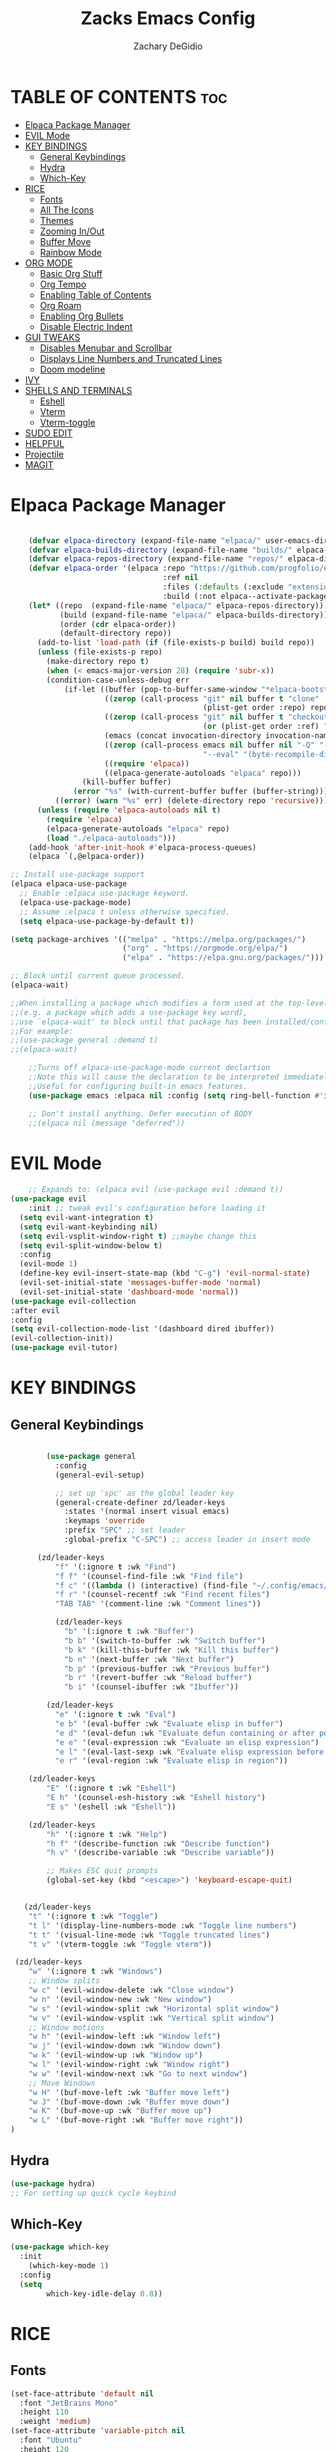 #+TITLE:Zacks Emacs Config
#+AUTHOR: Zachary DeGidio
#+DESCRIPTION: Zacks personal Emacs config.
#+STARTUP: showeverything
#+OPTIONS: toc:2
* TABLE OF CONTENTS :toc:
- [[#elpaca--package-manager][Elpaca  Package Manager]]
- [[#evil-mode][EVIL Mode]]
- [[#key-bindings][KEY BINDINGS]]
  - [[#general-keybindings][General Keybindings]]
  - [[#hydra][Hydra]]
  - [[#which-key][Which-Key]]
- [[#rice][RICE]]
  - [[#fonts][Fonts]]
  - [[#all-the-icons][All The Icons]]
  - [[#themes][Themes]]
  - [[#zooming-inout][Zooming In/Out]]
  - [[#buffer-move][Buffer Move]]
  - [[#rainbow-mode][Rainbow Mode]]
- [[#org-mode][ORG MODE]]
  - [[#basic-org-stuff][Basic Org Stuff]]
  - [[#org-tempo][Org Tempo]]
  - [[#enabling-table-of-contents][Enabling Table of Contents]]
  - [[#org-roam][Org Roam]]
  - [[#enabling-org-bullets][Enabling Org Bullets]]
  - [[#disable-electric-indent][Disable Electric Indent]]
- [[#gui-tweaks][GUI TWEAKS]]
  - [[#disables-menubar-and-scrollbar][Disables Menubar and Scrollbar]]
  - [[#displays-line-numbers-and-truncated-lines][Displays Line Numbers and Truncated Lines]]
  - [[#doom-modeline][Doom modeline]]
- [[#ivy][IVY]]
- [[#shells-and-terminals][SHELLS AND TERMINALS]]
  - [[#eshell][Eshell]]
  - [[#vterm][Vterm]]
  - [[#vterm-toggle][Vterm-toggle]]
- [[#sudo-edit][SUDO EDIT]]
- [[#helpful][HELPFUL]]
- [[#projectile][Projectile]]
- [[#magit][MAGIT]]

* Elpaca  Package Manager
#+begin_src emacs-lisp

      (defvar elpaca-directory (expand-file-name "elpaca/" user-emacs-directory))
      (defvar elpaca-builds-directory (expand-file-name "builds/" elpaca-directory))
      (defvar elpaca-repos-directory (expand-file-name "repos/" elpaca-directory))
      (defvar elpaca-order '(elpaca :repo "https://github.com/progfolio/elpaca.git"
                                    :ref nil
                                    :files (:defaults (:exclude "extensions"))
                                    :build (:not elpaca--activate-package)))
      (let* ((repo  (expand-file-name "elpaca/" elpaca-repos-directory))
             (build (expand-file-name "elpaca/" elpaca-builds-directory))
             (order (cdr elpaca-order))
             (default-directory repo))
        (add-to-list 'load-path (if (file-exists-p build) build repo))
        (unless (file-exists-p repo)
          (make-directory repo t)
          (when (< emacs-major-version 28) (require 'subr-x))
          (condition-case-unless-debug err
              (if-let ((buffer (pop-to-buffer-same-window "*elpaca-bootstrap*"))
                       ((zerop (call-process "git" nil buffer t "clone"
                                             (plist-get order :repo) repo)))
                       ((zerop (call-process "git" nil buffer t "checkout"
                                             (or (plist-get order :ref) "--"))))
                       (emacs (concat invocation-directory invocation-name))
                       ((zerop (call-process emacs nil buffer nil "-Q" "-L" "." "--batch"
                                             "--eval" "(byte-recompile-directory \".\" 0 'force)")))
                       ((require 'elpaca))
                       ((elpaca-generate-autoloads "elpaca" repo)))
                  (kill-buffer buffer)
                (error "%s" (with-current-buffer buffer (buffer-string))))
            ((error) (warn "%s" err) (delete-directory repo 'recursive))))
        (unless (require 'elpaca-autoloads nil t)
          (require 'elpaca)
          (elpaca-generate-autoloads "elpaca" repo)
          (load "./elpaca-autoloads")))
      (add-hook 'after-init-hook #'elpaca-process-queues)
      (elpaca `(,@elpaca-order))

  ;; Install use-package support
  (elpaca elpaca-use-package
    ;; Enable :elpaca use-package keyword.
    (elpaca-use-package-mode)
    ;; Assume :elpaca t unless otherwise specified.
    (setq elpaca-use-package-by-default t))

  (setq package-archives '(("melpa" . "https://melpa.org/packages/")
                           ("org" . "https://orgmode.org/elpa/")
                           ("elpa" . "https://elpa.gnu.org/packages/")))

  ;; Block until current queue processed.
  (elpaca-wait)

  ;;When installing a package which modifies a form used at the top-level
  ;;(e.g. a package which adds a use-package key word),
  ;;use `elpaca-wait' to block until that package has been installed/configured.
  ;;For example:
  ;;(use-package general :demand t)
  ;;(elpaca-wait)

      ;;Turns off elpaca-use-package-mode current declartion
      ;;Note this will cause the declaration to be interpreted immediately (not deferred).
      ;;Useful for configuring built-in emacs features.
      (use-package emacs :elpaca nil :config (setq ring-bell-function #'ignore))

      ;; Don't install anything. Defer execution of BODY
      ;;(elpaca nil (message "deferred"))
  
#+end_src

* EVIL Mode
#+begin_src emacs-lisp
      ;; Expands to: (elpaca evil (use-package evil :demand t))
  (use-package evil
      :init ;; tweak evil's configuration before loading it
    (setq evil-want-integration t)
    (setq evil-want-keybinding nil)
    (setq evil-vsplit-window-right t) ;;maybe change this
    (setq evil-split-window-below t)
    :config
    (evil-mode 1)
    (define-key evil-insert-state-map (kbd "C-g") 'evil-normal-state)
    (evil-set-initial-state 'messages-buffer-mode 'normal)
    (evil-set-initial-state 'dashboard-mode 'normal))
  (use-package evil-collection
  :after evil
  :config
  (setq evil-collection-mode-list '(dashboard dired ibuffer))
  (evil-collection-init))
  (use-package evil-tutor)

#+end_src

* KEY BINDINGS
** General Keybindings

#+begin_src emacs-lisp

          (use-package general
            :config
            (general-evil-setup)

            ;; set up 'spc' as the global leader key
            (general-create-definer zd/leader-keys
              :states '(normal insert visual emacs)
              :keymaps 'override
              :prefix "SPC" ;; set leader
              :global-prefix "C-SPC") ;; access leader in insert mode

        (zd/leader-keys
            "f" '(:ignore t :wk "Find")
            "f f" '(counsel-find-file :wk "Find file")
            "f c" '((lambda () (interactive) (find-file "~/.config/emacs/config.org")) :wk "Edit emacs config")
            "f r" '(counsel-recentf :wk "Find recent files")
            "TAB TAB" '(comment-line :wk "Comment lines"))

            (zd/leader-keys
              "b" '(:ignore t :wk "Buffer")
              "b b" '(switch-to-buffer :wk "Switch buffer")
              "b k" '(kill-this-buffer :wk "Kill this buffer")
              "b n" '(next-buffer :wk "Next buffer")
              "b p" '(previous-buffer :wk "Previous buffer")
              "b r" '(revert-buffer :wk "Reload buffer")
              "b i" '(counsel-ibuffer :wk "Ibuffer"))

          (zd/leader-keys
            "e" '(:ignore t :wk "Eval")    
            "e b" '(eval-buffer :wk "Evaluate elisp in buffer")
            "e d" '(eval-defun :wk "Evaluate defun containing or after point")
            "e e" '(eval-expression :wk "Evaluate an elisp expression")
            "e l" '(eval-last-sexp :wk "Evaluate elisp expression before point")
            "e r" '(eval-region :wk "Evaluate elisp in region"))

      (zd/leader-keys
          "E" '(:ignore t :wk "Eshell")
          "E h" '(counsel-esh-history :wk "Eshell history")
          "E s" '(eshell :wk "Eshell"))

      (zd/leader-keys
          "h" '(:ignore t :wk "Help")
          "h f" '(describe-function :wk "Describe function")
          "h v" '(describe-variable :wk "Describe variable"))

          ;; Makes ESC quit prompts
          (global-set-key (kbd "<escape>") 'keyboard-escape-quit)


     (zd/leader-keys
      "t" '(:ignore t :wk "Toggle")
      "t l" '(display-line-numbers-mode :wk "Toggle line numbers")
      "t t" '(visual-line-mode :wk "Toggle truncated lines")
      "t v" '(vterm-toggle :wk "Toggle vterm"))

   (zd/leader-keys
      "w" '(:ignore t :wk "Windows")
      ;; Window splits
      "w c" '(evil-window-delete :wk "Close window")
      "w n" '(evil-window-new :wk "New window")
      "w s" '(evil-window-split :wk "Horizontal split window")
      "w v" '(evil-window-vsplit :wk "Vertical split window")
      ;; Window motions
      "w h" '(evil-window-left :wk "Window left")
      "w j" '(evil-window-down :wk "Window down")
      "w k" '(evil-window-up :wk "Window up")
      "w l" '(evil-window-right :wk "Window right")
      "w w" '(evil-window-next :wk "Go to next window")
      ;; Move Windows
      "w H" '(buf-move-left :wk "Buffer move left")
      "w J" '(buf-move-down :wk "Buffer move down")
      "w K" '(buf-move-up :wk "Buffer move up")
      "w L" '(buf-move-right :wk "Buffer move right"))
  )

#+end_src

** Hydra
#+begin_src emacs-lisp
  (use-package hydra)
  ;; For setting up quick cycle keybind
#+end_src

** Which-Key
#+begin_src emacs-lisp
  (use-package which-key
    :init
      (which-key-mode 1)
    :config
    (setq
          which-key-idle-delay 0.8))
#+end_src

* RICE
** Fonts
#+begin_src emacs-lisp
  (set-face-attribute 'default nil
    :font "JetBrains Mono"
    :height 110
    :weight 'medium)
  (set-face-attribute 'variable-pitch nil
    :font "Ubuntu"
    :height 120
    :weight 'medium)
  (set-face-attribute 'fixed-pitch nil
    :font "JetBrains Mono"
    :height 110
    :weight 'medium)
  ;; Makes commented text and keywords italics.
  ;; Only works in emacsclient not emacs.
  ;; You gotta have an italic face available.
  (set-face-attribute 'font-lock-comment-face nil
    :slant 'italic)
  (set-face-attribute 'font-lock-comment-face nil
    :slant 'italic)

  ;; This sets the defaoult font on all graphical frames created after restarting Emacs
  ;; Does the same as 'set-face-attribute default' above
  ;;but fonts on emacsclient don't work without this
  (add-to-list 'default-frame-alist '(font . "JetBrains Mono-11"))

  ;; Just line spacing
  (setq-default line-spacing 0.12)

#+end_src

** All The Icons
#+begin_src emacs-lisp
  (use-package all-the-icons
    :ensure t
    :if (display-graphic-p))

  (use-package all-the-icons-dired
    :hook (dired-mode . (lambda () (all-the-icons-dired-mode t))))
#+end_src

** Themes
#+begin_src emacs-lisp
  (use-package doom-themes
    :init (load-theme 'doom-palenight t))
#+end_src

** Zooming In/Out
#+begin_src emacs-lisp
(global-set-key (kbd "C-=") 'text-scale-increase)
(global-set-key (kbd "C--") 'text-scale-decrease)
(global-set-key (kbd "<C-wheel-up>") 'text-scale-increase)
(global-set-key (kbd "<C-wheel-down>") 'text-scale-decrease)
#+end_src

** Buffer Move
#+begin_src emacs-lisp
(require 'windmove)

;;;###autoload
(defun buf-move-up ()
  "Swap the current buffer and the buffer above the split.
If there is no split, ie now window above the current one, an
error is signaled."
;;  "Switches between the current buffer, and the buffer above the
;;  split, if possible."
  (interactive)
  (let* ((other-win (windmove-find-other-window 'up))
	 (buf-this-buf (window-buffer (selected-window))))
    (if (null other-win)
        (error "No window above this one")
      ;; swap top with this one
      (set-window-buffer (selected-window) (window-buffer other-win))
      ;; move this one to top
      (set-window-buffer other-win buf-this-buf)
      (select-window other-win))))

;;;###autoload
(defun buf-move-down ()
"Swap the current buffer and the buffer under the split.
If there is no split, ie now window under the current one, an
error is signaled."
  (interactive)
  (let* ((other-win (windmove-find-other-window 'down))
	 (buf-this-buf (window-buffer (selected-window))))
    (if (or (null other-win) 
            (string-match "^ \\*Minibuf" (buffer-name (window-buffer other-win))))
        (error "No window under this one")
      ;; swap top with this one
      (set-window-buffer (selected-window) (window-buffer other-win))
      ;; move this one to top
      (set-window-buffer other-win buf-this-buf)
      (select-window other-win))))

;;;###autoload
(defun buf-move-left ()
"Swap the current buffer and the buffer on the left of the split.
If there is no split, ie now window on the left of the current
one, an error is signaled."
  (interactive)
  (let* ((other-win (windmove-find-other-window 'left))
	 (buf-this-buf (window-buffer (selected-window))))
    (if (null other-win)
        (error "No left split")
      ;; swap top with this one
      (set-window-buffer (selected-window) (window-buffer other-win))
      ;; move this one to top
      (set-window-buffer other-win buf-this-buf)
      (select-window other-win))))

;;;###autoload
(defun buf-move-right ()
"Swap the current buffer and the buffer on the right of the split.
If there is no split, ie now window on the right of the current
one, an error is signaled."
  (interactive)
  (let* ((other-win (windmove-find-other-window 'right))
	 (buf-this-buf (window-buffer (selected-window))))
    (if (null other-win)
        (error "No right split")
      ;; swap top with this one
      (set-window-buffer (selected-window) (window-buffer other-win))
      ;; move this one to top
      (set-window-buffer other-win buf-this-buf)
      (select-window other-win))))
#+end_src

** Rainbow Mode
#+begin_src emacs-lisp
  (use-package rainbow-mode
    :hook org-mode prog-mode)
#+end_src

* ORG MODE
** Basic Org Stuff
#+begin_src emacs-lisp
  (require 'org
    (setq org-agenda-files
      '("~/org/tasks.org")))

  (setq org-agenda-start-with-log-mode t)
  (setq org-log-done 'time)
  (setq org-log-into-drawer t)

  (setq org-refile-targets
    '(("archive.org" :maxlevel . 1)
      ("tasks.org" :maxlevel . 1)))

  ;; Saves Org buffers after refiling
  (advice-add 'org-refile :after 'org-save-all-org-buffers)
#+end_src

** Org Tempo
#+begin_src emacs-lisp
(require 'org-tempo)
#+end_src

** Enabling Table of Contents
#+begin_src emacs-lisp
  (use-package toc-org
    :commands toc-org-enable
    :init (add-hook 'org-mode-hook 'toc-org-enable))
#+end_src

** Org Roam
#+begin_src emacs-lisp
  (use-package org-roam
    :ensure t
    :custom
    (org-roam-directory "~/org/RoamNotes")
    :bind (("C-c n l" . org-roam-buffer-toggle)
           ("C-c n f" . org-roam-node-find)
           ("C-c n i" . org-roam-node-insert))
    :config
    (org-roam-setup))
  
  (use-package org-roam-ui
    :after org-roam
    :hook (after-init . org-roam-ui-mode)
    :config
    (setq org-roam-ui-sync-theme t
          org-roam-ui-follow t
          org-roam-ui-update-on-save t
          org-roam-ui-open-on-start t))
#+end_src

** Enabling Org Bullets
#+begin_src emacs-lisp
  (add-hook 'org-mode-hook 'org-indent-mode)
  (use-package org-bullets)
  (add-hook 'org-mode-hook (lambda () (org-bullets-mode 1)))
#+end_src

** Disable Electric Indent
#+begin_src emacs-lisp
(electric-indent-mode -1)
#+end_src

* GUI TWEAKS
** Disables Menubar and Scrollbar
#+begin_src emacs-lisp
  (menu-bar-mode -1) ;; Disables menubar
  (tool-bar-mode -1) ;; Disables toolbar
  (scroll-bar-mode -1) ;; Disables scrollbar
  (set-fringe-mode -1) 
  (setq inhibit-startup-message t) ;; Disables the startup message
#+end_src
** Displays Line Numbers and Truncated Lines
#+begin_src emacs-lisp
  (global-display-line-numbers-mode 1)
  (global-visual-line-mode t)

 ;; Disables line numbers for shell and term mode
  (dolist (mode '(term-mode-hook shell-mode-hook))
  (add-hook mode (lambda () (display-line-numbers-mode 0)))) 
#+end_src

** Doom modeline
#+begin_src emacs-lisp
  (use-package doom-modeline
    :ensure t
    :init (doom-modeline-mode 1)
    :custom (mode-line-height 10))
#+end_src

* IVY
#+begin_src emacs-lisp
   (use-package counsel
     :after ivy
     :bind ("M-x" . counsel-M-x)

     :config (counsel-mode)
     (setq ivy-initial-inputs-alist nil))

   (use-package ivy
          :bind (("C-s" . swiper)
          :map ivy-minibuffer-map
          ("TAB" . ivy-alt-done)
          ("C-l" . ivy-alt-done)
          ("C-j" . ivy-next-line)
          ("C-k" . ivy-previous-line)
          :map ivy-switch-buffer-map
          ("C-k" . ivy-previous-line)
          ("C-l" . ivy-done)
          ("C-d" . ivy-switch-buffer-kill)
          :map ivy-reverse-i-search-map
          ("C-k" . ivy-previous-line)
          ("C-d" . ivy-reverse-i-search-kill)
          ("C-c C-r" . ivy-resume)
          ("C-x B" . ivy-switch-buffer-other-window))

     :custom 
     (setq ivy-use-virtual-buffers t)
     (setq ivy-count-format "(%d/%d) ")
     :config
     (ivy-mode))

   (use-package all-the-icons-ivy-rich
     :ensure t
     :init (all-the-icons-ivy-rich-mode 1))
   (use-package ivy-rich
     :after ivy
     :ensure t
     :init (ivy-rich-mode 1)
     :custom
     (ivy-virtual-abbreviate 'full
      ivy-rich-switch-buffer-align-virtual-buffer t
      ivy-rich-path-style 'abbrev)
     :config
     (ivy-set-display-transformer 'ivy-switch-buffer
                                  'ivy-rich-switch-buffer-transformer))
#+end_src

* SHELLS AND TERMINALS

** Eshell
#+begin_src emacs-lisp
(use-package eshell-syntax-highlighting
  :after esh-mode
  :config
  (eshell-syntax-highlighting-global-mode +1))

;; eshell-syntax-highlighting -- adds fish/zsh-like syntax highlighting.
;; eshell-rc-script -- your profile for eshell; like a bashrc for eshell.
;; eshell-aliases-file -- sets an aliases file for the eshell.
  
(setq eshell-rc-script (concat user-emacs-directory "eshell/profile")
      eshell-aliases-file (concat user-emacs-directory "eshell/aliases")
      eshell-history-size 5000
      eshell-buffer-maximum-lines 5000
      eshell-hist-ignoredups t
      eshell-scroll-to-bottom-on-input t
      eshell-destroy-buffer-when-process-dies t
      eshell-visual-commands'("bash" "fish" "htop" "ssh" "top" "zsh"))
#+end_src
** Vterm
#+begin_src emacs-lisp
  (use-package vterm
  :config
  (setq shell-file-name "/bin/bash"
        vterm-max-scrollback 5000))
#+end_src
** Vterm-toggle
#+begin_src emacs-lisp
(use-package vterm-toggle
  :after vterm
  :config
  (setq vterm-toggle-fullscreen-p nil)
  (setq vterm-toggle-scope 'project)
  (add-to-list 'display-buffer-alist
               '((lambda (buffer-or-name _)
                     (let ((buffer (get-buffer buffer-or-name)))
                       (with-current-buffer buffer
                         (or (equal major-mode 'vterm-mode)
                             (string-prefix-p vterm-buffer-name (buffer-name buffer))))))
                  (display-buffer-reuse-window display-buffer-at-bottom)
                  ;;(display-buffer-reuse-window display-buffer-in-direction)
                  ;;display-buffer-in-direction/direction/dedicated is added in emacs27
                  ;;(direction . bottom)
                  ;;(dedicated . t) ;dedicated is supported in emacs27
                  (reusable-frames . visible)
                  (window-height . 0.3))))
#+end_src

* SUDO EDIT
#+begin_src emacs-lisp
(use-package sudo-edit
  :config
    (zd/leader-keys
      "fu" '(sudo-edit-find-file :wk "Sudo find file")
      "fU" '(sudo-edit :wk "Sudo edit file")))

#+end_src
* HELPFUL
#+begin_src emacs-lisp
  (use-package helpful
    :custom
    (counsel-describe-function-function #'helpful-callable)
    (counsel-describe-variable-function #'helpful-variable)
    :bind
    ([remap describe-function] . counsel-describe-function)
    ([remap describe-command] . helpful-command)
    ([remap describe variable] . counsel-describe-variable)
    ([remap describe-key] . helpful-key))
#+end_src

* Projectile
#+begin_src emacs-lisp
  (use-package projectile
      :diminish projectile-mode
      :custom ((projectile-completion-system 'ivy))
      :config (projectile-mode)
      :bind-keymap
      ("C-c p" . projectile-command-map)
      :init
      (when (file-directory-p "~/Projects/Code")
      (setq projectile-project-search-path '("~/Projects/Code")))
      (setq projectile-switch-project-action #'projectile-dired))
  
  (use-package counsel-projectile
    :config (counsel-projectile-mode))
#+end_src

* MAGIT
#+begin_src emacs-lisp
  (use-package magit
    :ensure t
    :after evil
    :init
    (evil-collection-init))

  (use-package forge)
  ;; Need to authenicate throught GitHub
  
(use-package sqlite3)

#+end_src

